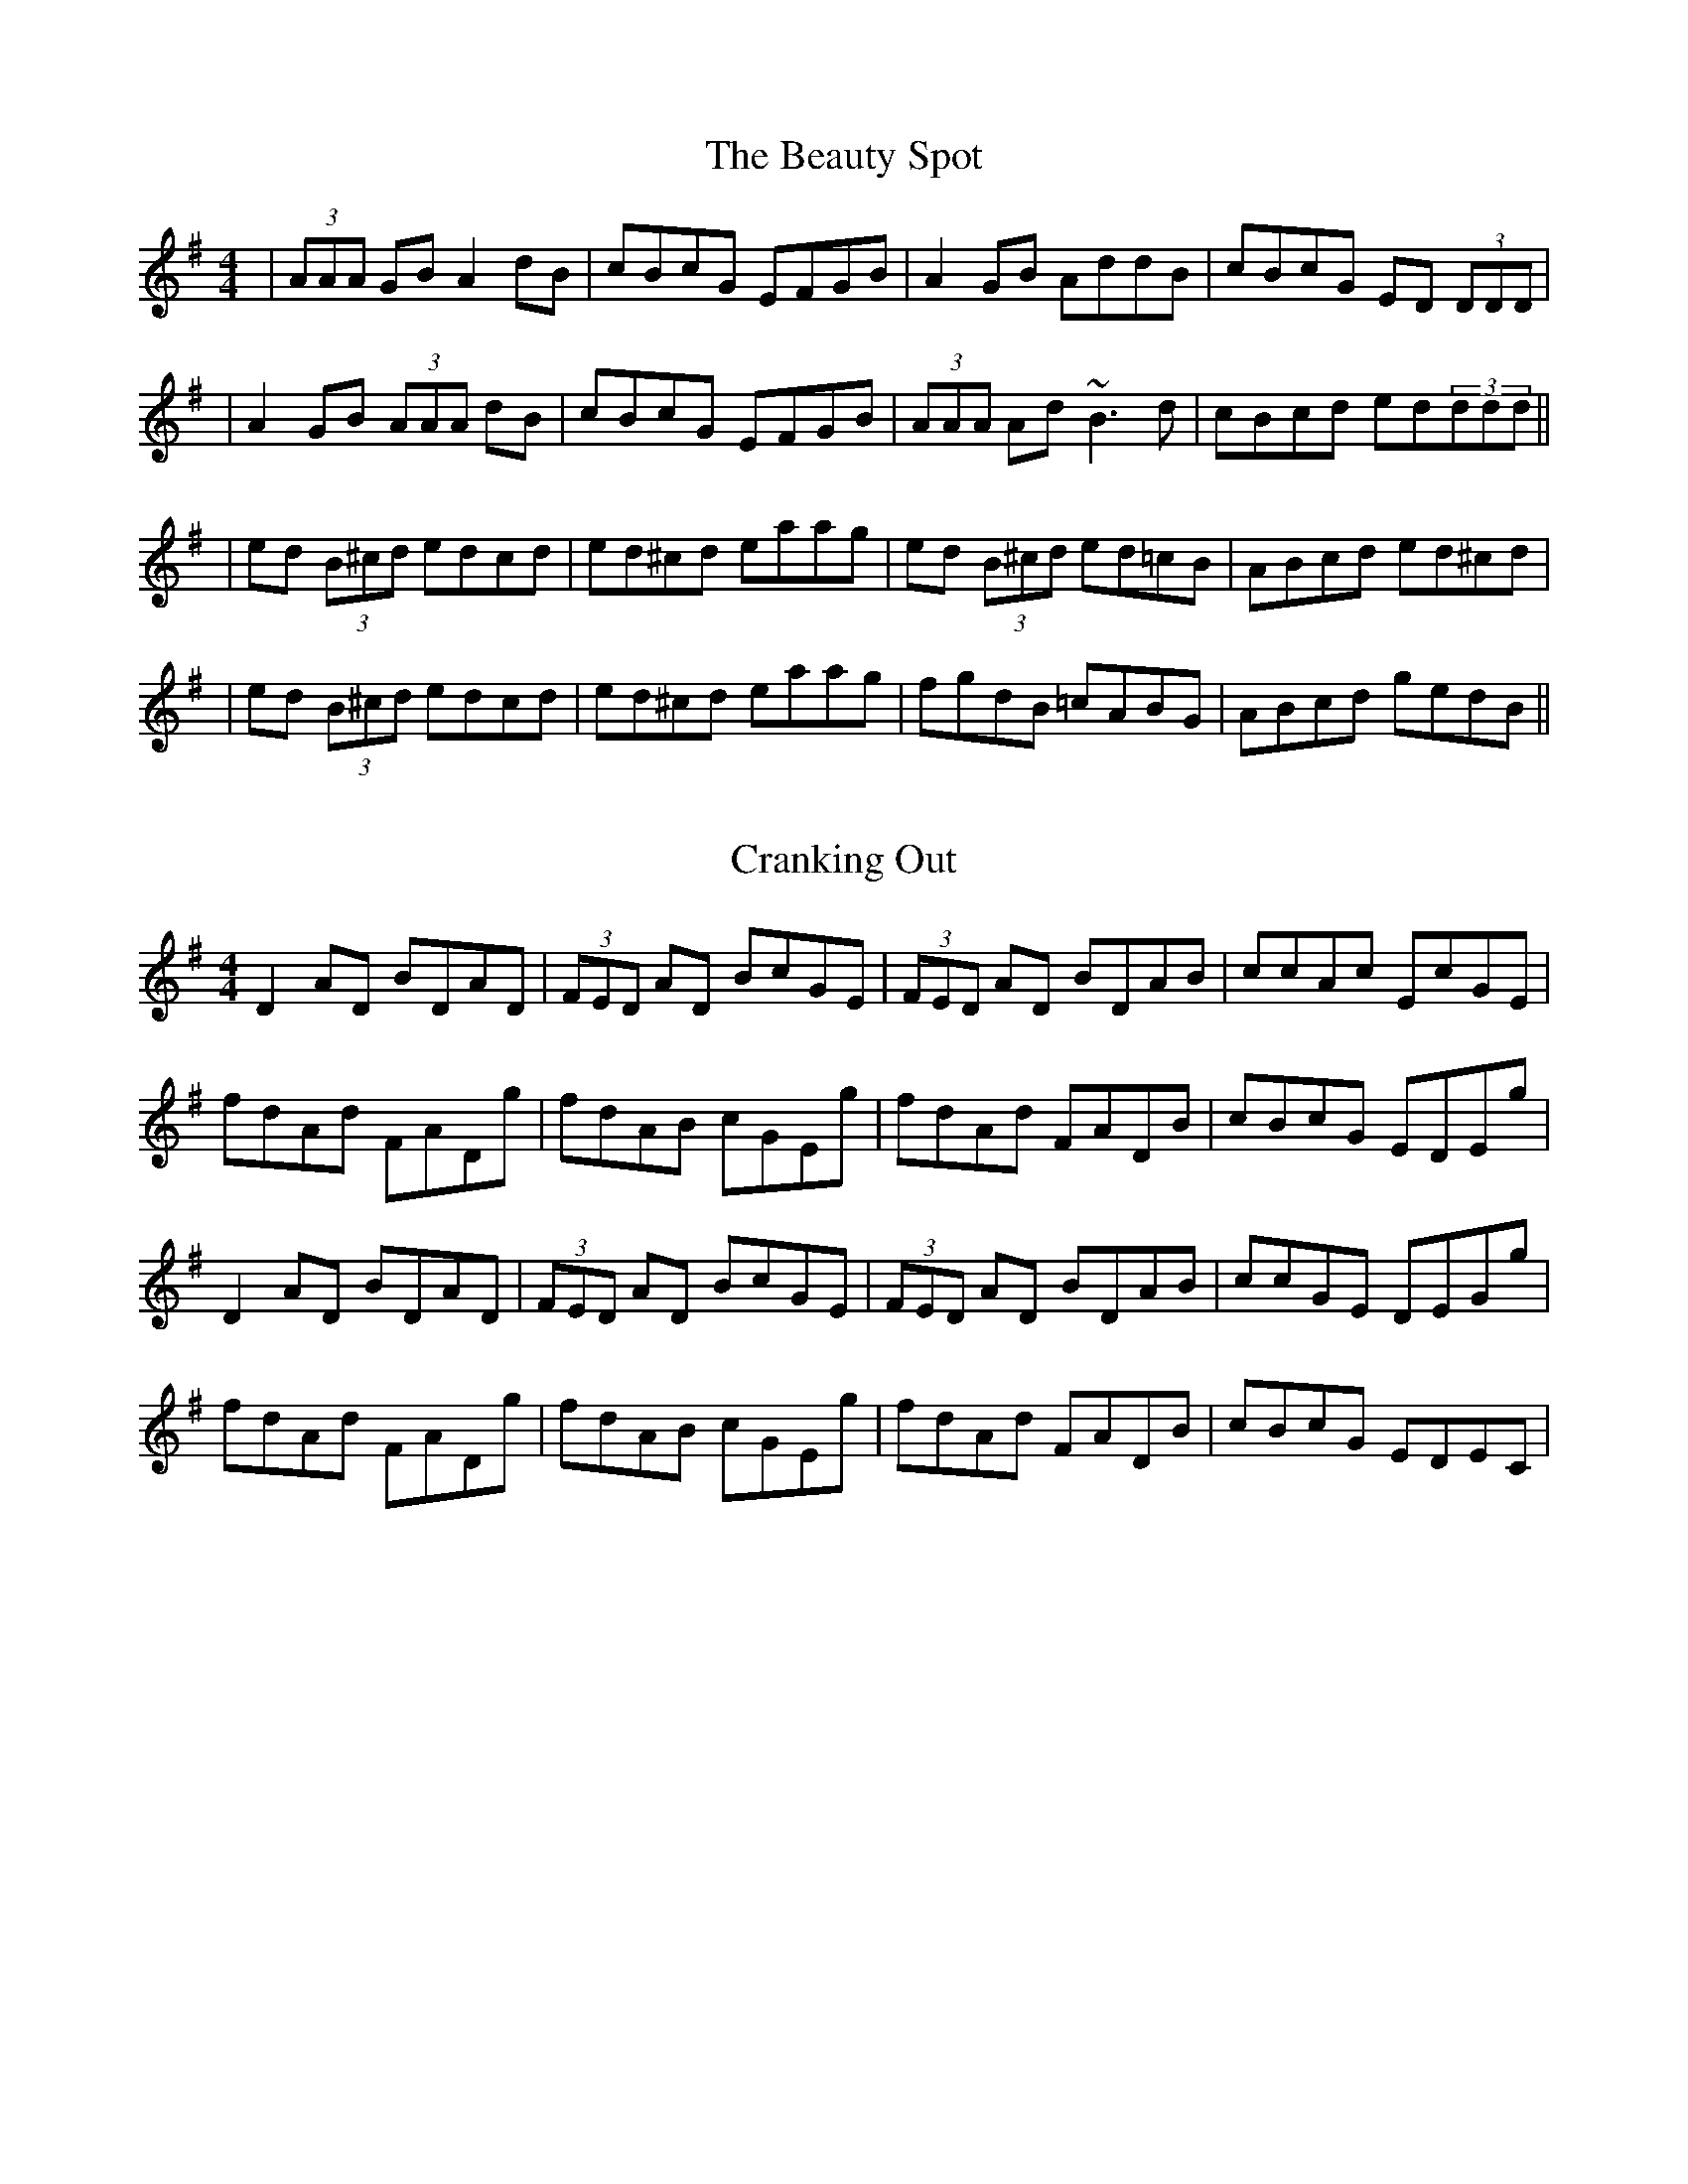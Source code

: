 X: 1
T: The Beauty Spot
R: reel
M: 4/4
L: 1/8
K: Dmix
|(3AAA GB A2 dB|cBcG EFGB|A2 GB AddB|cBcG ED (3DDD|
|A2 GB (3AAA dB|cBcG EFGB|(3AAA Ad ~B3d|cBcd ed(3ddd||
|ed (3B^cd edcd|ed^cd eaag|ed (3B^cd ed=cB|ABcd ed^cd|
|ed (3B^cd edcd|ed^cd eaag|fgdB =cABG|ABcd gedB||

X: 2
T: Cranking Out
R: reel
M: 4/4
L: 1/8
K: Dmix
D2 AD BDAD|(3FED AD BcGE|(3FED AD BDAB|ccAc EcGE|
fdAd FADg|fdAB cGEg|fdAd FADB|cBcG EDEg|
D2 AD BDAD|(3FED AD BcGE|(3FED AD BDAB|ccGE DEGg|
fdAd FADg|fdAB cGEg|fdAd FADB|cBcG EDEC`|

T: The Lady's Cup Of Tea
R: reel
M: 4/4
L: 1/8
K: Dmix
A2dA cAGE | ABAG EGG2 | A2dA cAGE | ABAG EDD2 |
A2dA cAGE | ABAG EGG2 | A2dA cAG2 | EDGE EDD2 |
edcd egg2 | eaa2 egg2 | edcd egg2 | eage d2 d2 |
edcd egg2 | eaa2 egg2 | edcd egge | aege fedc ||